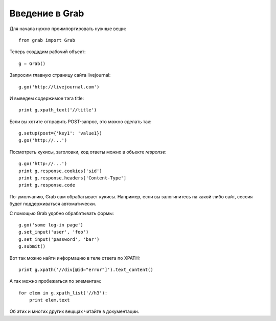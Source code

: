 .. _grab_tutorial:

Введение в Grab
===============

Для начала нужно проимпортировать нужные вещи::

    from grab import Grab

Теперь создадим рабочий объект::

    g = Grab()

Запросим главную страницу сайта livejournal::

    g.go('http://livejournal.com')

И выведем содержимое тэга title::

    print g.xpath_text('//title')

Если вы хотите отправить POST-запрос, это можно сделать так::

    g.setup(post={'key1': 'value1})
    g.go('http://...')
    
Посмотреть кукисы, заголовки, код ответы можно в объекте `response`::

    g.go('http://...')
    print g.response.cookies['sid']
    print g.response.headers['Content-Type']
    print g.response.code

По-умолчанию, Grab сам обрабатывает кукисы. Например, если вы залогинитесь на
какой-либо сайт, сессия будет поддерживаться автоматически.

С помощью Grab удобно обрабатывать формы::

   g.go('some log-in page')
   g.set_input('user', 'foo')
   g.set_input('password', 'bar')
   g.submit()
   
Вот так можно найти информацию в теле ответа по XPATH::

   print g.xpath('//div[@id="error"]').text_content()
   
А так можно пробежаться по элементам::

   for elem in g.xpath_list('//h3'):
       print elem.text
       
Об этих и многих других вещщах читайте в документации.
